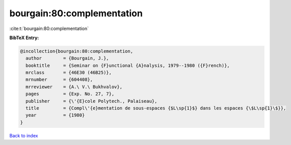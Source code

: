 bourgain:80:complementation
===========================

:cite:t:`bourgain:80:complementation`

**BibTeX Entry:**

.. code-block:: bibtex

   @incollection{bourgain:80:complementation,
     author        = {Bourgain, J.},
     booktitle     = {Seminar on {F}unctional {A}nalysis, 1979--1980 ({F}rench)},
     mrclass       = {46E30 (46B25)},
     mrnumber      = {604408},
     mrreviewer    = {A.\ V.\ Bukhvalov},
     pages         = {Exp. No. 27, 7},
     publisher     = {\'{E}cole Polytech., Palaiseau},
     title         = {Compl\'{e}mentation de sous-espaces {$L\sp{1}$} dans les espaces {\$L\sp{1}\$}},
     year          = {1980}
   }

`Back to index <../By-Cite-Keys.html>`_
